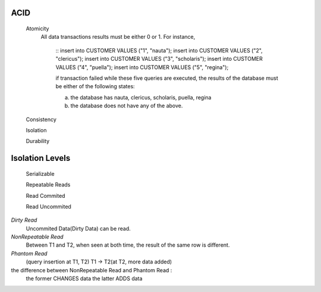 ACID
----
 Atomicity
  All data transactions results must be either 0 or 1. For instance,

    ::
    insert into CUSTOMER VALUES ("1", "nauta");
    insert into CUSTOMER VALUES ("2", "clericus");
    insert into CUSTOMER VALUES ("3", "scholaris");
    insert into CUSTOMER VALUES ("4", "puella");
    insert into CUSTOMER VALUES ("5", "regina");

    if transaction failed while these five queries are executed,
    the results of the database must be either of the following states:

    (a) the database has nauta, clericus, scholaris, puella, regina
    (b) the database does not have any of the above.

 Consistency

 Isolation

 Durability


Isolation Levels
----------------

  Serializable

  Repeatable Reads

  Read Commited

  Read Uncommited



*Dirty Read*
  Uncommited Data(Dirty Data) can be read.

*NonRepeatable Read*
  Between T1 and T2, when seen at both time, the result of the same row is different.

*Phantom Read*
  (query insertion at T1, T2) T1 -> T2(at T2, more data added)

the difference between NonRepeatable Read and Phantom Read :
  the former CHANGES data
  the latter ADDS data















